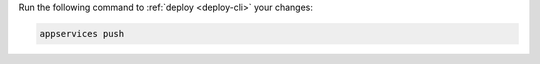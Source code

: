 Run the following command to :ref:`deploy <deploy-cli>` your changes:

.. code-block:: shell

    appservices push
